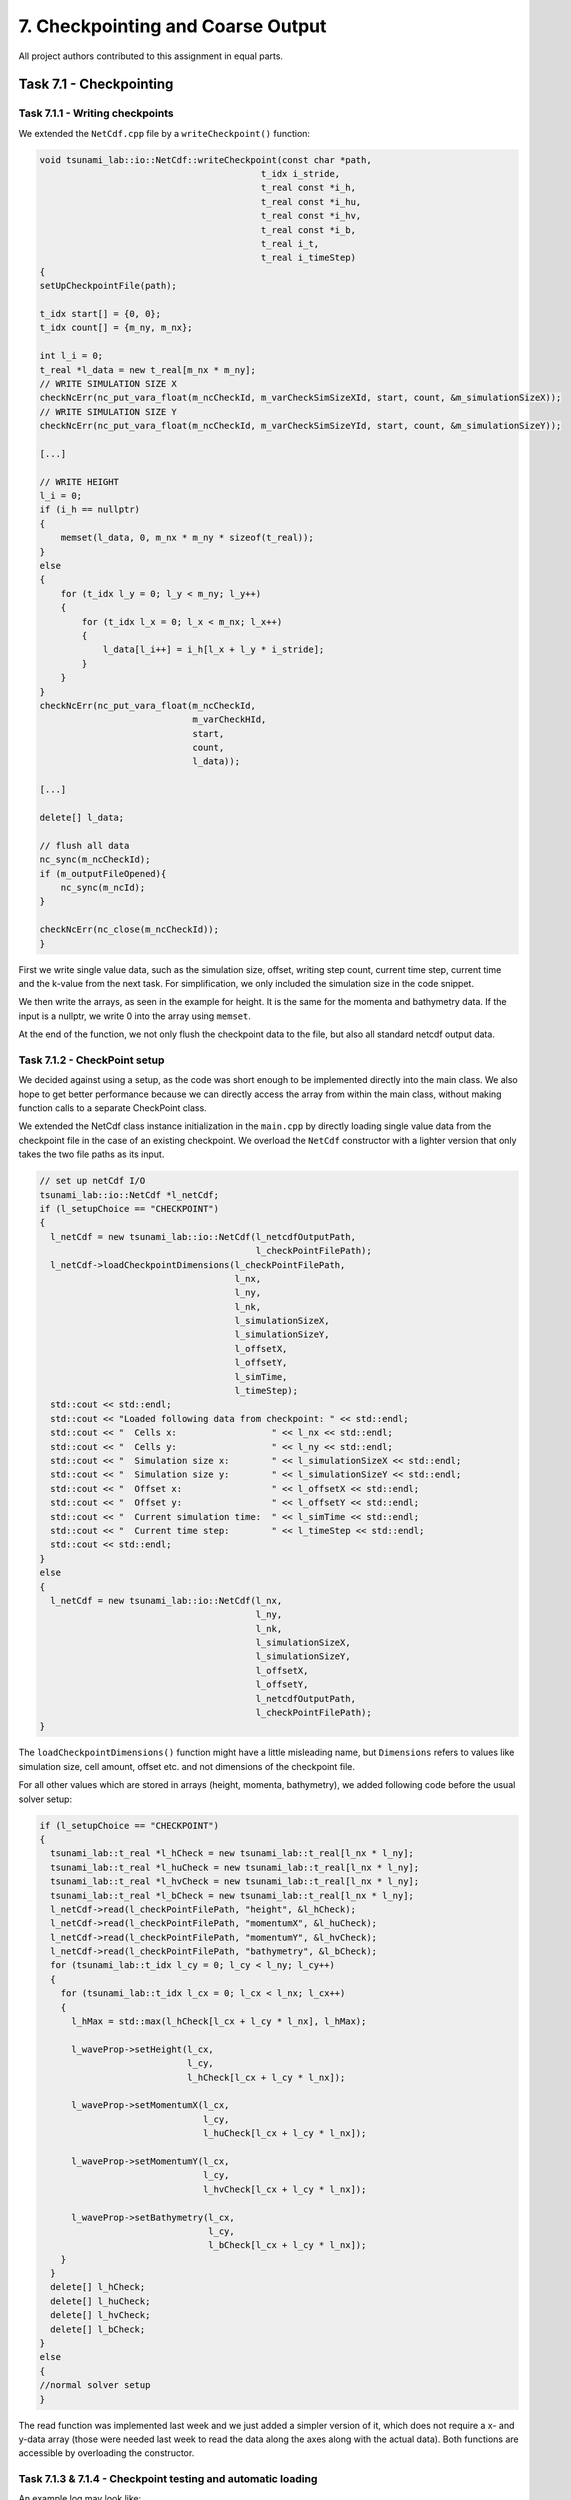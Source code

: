 7. Checkpointing and Coarse Output
*************************************

All project authors contributed to this assignment in equal parts.

Task 7.1 - Checkpointing
=====================================

Task 7.1.1 - Writing checkpoints
-------------------------------------------

We extended the ``NetCdf.cpp`` file by a ``writeCheckpoint()`` function:

.. code:: cpp

    void tsunami_lab::io::NetCdf::writeCheckpoint(const char *path,
                                              t_idx i_stride,
                                              t_real const *i_h,
                                              t_real const *i_hu,
                                              t_real const *i_hv,
                                              t_real const *i_b,
                                              t_real i_t,
                                              t_real i_timeStep)
    {
    setUpCheckpointFile(path);

    t_idx start[] = {0, 0};
    t_idx count[] = {m_ny, m_nx};

    int l_i = 0;
    t_real *l_data = new t_real[m_nx * m_ny];
    // WRITE SIMULATION SIZE X
    checkNcErr(nc_put_vara_float(m_ncCheckId, m_varCheckSimSizeXId, start, count, &m_simulationSizeX));
    // WRITE SIMULATION SIZE Y
    checkNcErr(nc_put_vara_float(m_ncCheckId, m_varCheckSimSizeYId, start, count, &m_simulationSizeY));

    [...]

    // WRITE HEIGHT
    l_i = 0;
    if (i_h == nullptr)
    {
        memset(l_data, 0, m_nx * m_ny * sizeof(t_real));
    }
    else
    {
        for (t_idx l_y = 0; l_y < m_ny; l_y++)
        {
            for (t_idx l_x = 0; l_x < m_nx; l_x++)
            {
                l_data[l_i++] = i_h[l_x + l_y * i_stride];
            }
        }
    }
    checkNcErr(nc_put_vara_float(m_ncCheckId,
                                 m_varCheckHId,
                                 start,
                                 count,
                                 l_data));
    
    [...]

    delete[] l_data;

    // flush all data
    nc_sync(m_ncCheckId);
    if (m_outputFileOpened){
        nc_sync(m_ncId);
    }

    checkNcErr(nc_close(m_ncCheckId));
    }

First we write single value data, such as the simulation size,
offset, writing step count, current time step, current time and the k-value from the next task.
For simplification, we only included the simulation size in the code snippet.

We then write the arrays, as seen in the example for height. It is the same for
the momenta and bathymetry data. If the input is a nullptr, we write 0 into the array using ``memset``.

At the end of the function, we not only flush the checkpoint data to the file, but also 
all standard netcdf output data.

Task 7.1.2 - CheckPoint setup
-------------------------------------------

We decided against using a setup, as the code was short enough to be implemented directly into the main class.
We also hope to get better performance because we can directly access the array from within the main class,
without making function calls to a separate CheckPoint class.

We extended the NetCdf class instance initialization in the  ``main.cpp`` by directly loading single value data
from the checkpoint file in the case of an existing checkpoint. We overload the ``NetCdf`` constructor with
a lighter version that only takes the two file paths as its input.

.. code:: cpp

  // set up netCdf I/O
  tsunami_lab::io::NetCdf *l_netCdf;
  if (l_setupChoice == "CHECKPOINT")
  {
    l_netCdf = new tsunami_lab::io::NetCdf(l_netcdfOutputPath,
                                           l_checkPointFilePath);
    l_netCdf->loadCheckpointDimensions(l_checkPointFilePath,
                                       l_nx,
                                       l_ny,
                                       l_nk,
                                       l_simulationSizeX,
                                       l_simulationSizeY,
                                       l_offsetX,
                                       l_offsetY,
                                       l_simTime,
                                       l_timeStep);
    std::cout << std::endl;
    std::cout << "Loaded following data from checkpoint: " << std::endl;
    std::cout << "  Cells x:                  " << l_nx << std::endl;
    std::cout << "  Cells y:                  " << l_ny << std::endl;
    std::cout << "  Simulation size x:        " << l_simulationSizeX << std::endl;
    std::cout << "  Simulation size y:        " << l_simulationSizeY << std::endl;
    std::cout << "  Offset x:                 " << l_offsetX << std::endl;
    std::cout << "  Offset y:                 " << l_offsetY << std::endl;
    std::cout << "  Current simulation time:  " << l_simTime << std::endl;
    std::cout << "  Current time step:        " << l_timeStep << std::endl;
    std::cout << std::endl;
  }  
  else
  {
    l_netCdf = new tsunami_lab::io::NetCdf(l_nx,
                                           l_ny,
                                           l_nk,
                                           l_simulationSizeX,
                                           l_simulationSizeY,
                                           l_offsetX,
                                           l_offsetY,
                                           l_netcdfOutputPath,
                                           l_checkPointFilePath);
  }

The ``loadCheckpointDimensions()`` function might have a little misleading name, but ``Dimensions`` refers to 
values like simulation size, cell amount, offset etc. and not dimensions of the checkpoint file. 

For all other values which are stored in arrays (height, momenta, bathymetry), 
we added following code before the usual solver setup:

.. code:: cpp

  if (l_setupChoice == "CHECKPOINT")
  {
    tsunami_lab::t_real *l_hCheck = new tsunami_lab::t_real[l_nx * l_ny];
    tsunami_lab::t_real *l_huCheck = new tsunami_lab::t_real[l_nx * l_ny];
    tsunami_lab::t_real *l_hvCheck = new tsunami_lab::t_real[l_nx * l_ny];
    tsunami_lab::t_real *l_bCheck = new tsunami_lab::t_real[l_nx * l_ny];
    l_netCdf->read(l_checkPointFilePath, "height", &l_hCheck);
    l_netCdf->read(l_checkPointFilePath, "momentumX", &l_huCheck);
    l_netCdf->read(l_checkPointFilePath, "momentumY", &l_hvCheck);
    l_netCdf->read(l_checkPointFilePath, "bathymetry", &l_bCheck);
    for (tsunami_lab::t_idx l_cy = 0; l_cy < l_ny; l_cy++)
    {
      for (tsunami_lab::t_idx l_cx = 0; l_cx < l_nx; l_cx++)
      {
        l_hMax = std::max(l_hCheck[l_cx + l_cy * l_nx], l_hMax);

        l_waveProp->setHeight(l_cx,
                              l_cy,
                              l_hCheck[l_cx + l_cy * l_nx]);

        l_waveProp->setMomentumX(l_cx,
                                 l_cy,
                                 l_huCheck[l_cx + l_cy * l_nx]);

        l_waveProp->setMomentumY(l_cx,
                                 l_cy,
                                 l_hvCheck[l_cx + l_cy * l_nx]);

        l_waveProp->setBathymetry(l_cx,
                                  l_cy,
                                  l_bCheck[l_cx + l_cy * l_nx]);
      }
    }
    delete[] l_hCheck;
    delete[] l_huCheck;
    delete[] l_hvCheck;
    delete[] l_bCheck;
  }
  else
  {
  //normal solver setup
  }

The read function was implemented last week and we just added a simpler version of it, which does not
require a x- and y-data array (those were needed last week to read the data along the axes along with the actual data).
Both functions are accessible by overloading the constructor.

Task 7.1.3 & 7.1.4 - Checkpoint testing and automatic loading
--------------------------------------------------------------

An example log may look like:

.. code:: bash

    LPMGs-Air-6:tsunami_lab lpmg$ ./build/tsunami_lab
    ####################################
    ### Tsunami Lab                  ###
    ###                              ###
    ### https://scalable.uni-jena.de ###
    ####################################
    runtime configuration file: configs/config.json
    Solution file exists but no checkpoint was found. The solution will be deleted.
    Setting up solver...
    Setup done. Operation took 31.5309ms = 3.15309e-05s
    Writing every 100 time steps
    Saving checkpoint every 5 seconds
    entering time loop
      simulation time / #time steps: 0 / 0
      writing to netcdf 
    saving checkpoint to checkpoints/solution.nc
      simulation time / #time steps: 0.227168 / 100
      writing to netcdf 
    saving checkpoint to checkpoints/solution.nc
    ^C
    LPMGs-Air-6:tsunami_lab lpmg$ ./build/tsunami_lab
    ####################################
    ### Tsunami Lab                  ###
    ###                              ###
    ### https://scalable.uni-jena.de ###
    ####################################
    runtime configuration file: configs/config.json
    Found checkpoint file: checkpoints/solution.nc

    Loaded following data from checkpoint: 
      Cells x:                  1000
      Cells y:                  1000
      Simulation size x:        100
      Simulation size y:        100
      Offset x:                 0
      Offset y:                 0
      Current simulation time:  0.268059
      Current time step:        118

    Setting up solver...
    Setup done. Operation took 64.2207ms = 6.42207e-05s
    Writing every 100 time steps
    Saving checkpoint every 5 seconds
    entering time loop
    saving checkpoint to checkpoints/solution.nc
    ^C

It can be seen the after aborting the program, it loads from a checkpoint file the next time it is executed.
If there is a solution file but no checkpoint file for it, the existing solution will simply be deleted.
If there is a checkpoint but no solution file, the solution file will be set up again and the simulation
will start with the data provided by the checkpoint file.

The checkpoint frequency is provided using real time seconds. The smallest value is 1. 
If the provided number is less, checkpointing will be disabled.

We also decided on using a single checkpoint file and just overriding it every time. 
Furthermore, simply out of convenience, the checkpoint file is deleted after the program ends successfully.

Task 7.2 - Coarse Output
=====================================

7.2.1 - Implementation
--------------------------------

First we added new variables in the NetCdf Constructor:

.. code:: cpp

    m_k = i_nk;
    m_nkx = i_nx / i_nk;
    m_nky = i_ny / i_nk;

m_nkx and m_nky state how many values we have for the x and y direction after dividing them by k.
We use these values for the definition of the dimension sizes for x and y.

For each bathymetry, height, momentumX and momentumY we use the following loop. 
As example for bathymetry:

.. code:: cpp

    t_real *l_b = new t_real[m_nkx * m_nky];
    l_i = 0;
    
    for (t_idx l_gy = 0; l_gy < m_ny; l_gy += m_k)
    {
        for (t_idx l_gx = 0; l_gx < m_nx; l_gx += m_k)
        {
            for (t_idx l_y = 0; l_y < m_k; l_y++)
            {
                for (t_idx l_x = 0; l_x < m_k; l_x++)
                {
                    l_b[l_i] += i_b[l_gx + l_x + (l_y + l_gy) * i_stride];
                }
            }
            l_b[l_i] /= m_k * m_k;
            l_i++;
        }
    }

    checkNcErr(nc_put_var_float(m_ncId,
                                    m_varBId,
                                    l_b));
    delete[] l_b;

We go through x and y and add k for each step, in order to skip the already used cells.
Inside the square we again go through all according cells x and y.
We use the iteration variables and the stride to get the right values of the array.
Afterwards, the data gets written into the NetCdf file and the allocated memory is freed.

7.2.2 - Visualization
--------------------------------

We run a script for a cell size of 50 meters. 
Therefore we had 